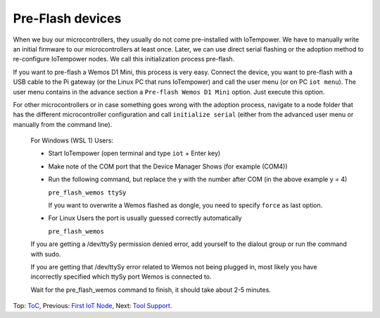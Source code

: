 Pre-Flash devices
=================

When we buy our microcontrollers, they usually do not come pre-installed with
IoTempower. We have to manually write an initial firmware to our microcontrollers
at least once. Later, we can use direct serial flashing or the adoption method
to re-configure IoTempower nodes. We call this initialization process pre-flash.

If you want to pre-flash a Wemos D1 Mini, this process is very easy. Connect
the device, you want to pre-flash with a USB cable to the Pi gateway (or the
Linux PC that runs IoTempower) and call the user menu (or on PC ``iot menu``).
The user menu contains in the advance section a ``Pre-flash Wemos D1 Mini``
option. Just execute this option.

For other microcontrollers or in case something goes wrong with the adoption
process, navigate to a node folder that has the different microcontroller
configuration and call ``initialize serial`` (either from
the advanced user menu or manually from the command line).



   For Windows (WSL 1) Users:

   - Start IoTempower (open terminal and type ``iot`` + Enter key)

   - Make note of the COM port that the Device Manager Shows (for example (COM4))

   - Run the following command, but replace the y with the number after COM (in the above example y = 4)
	
     ``pre_flash_wemos ttySy``

     If you want to overwrite a Wemos flashed as dongle, you need to specify ``force``
     as last option.

   - For Linux Users the port is usually guessed correctly automatically

     ``pre_flash_wemos``

   If you are getting a /dev/ttySy permission denied error, add yourself to the dialout group or run the command with sudo.

   If you are getting that /dev/ttySy error related to Wemos not being plugged in,
   most likely you have incorrectly specified which ttySy port 
   Wemos is connected to.

   Wait for the pre_flash_wemos command to finish, it should take about 2-5 minutes.




Top: `ToC <index-doc.rst>`_, Previous: `First IoT Node <first-node.rst>`_,
Next: `Tool Support <tool-support.rst>`_.